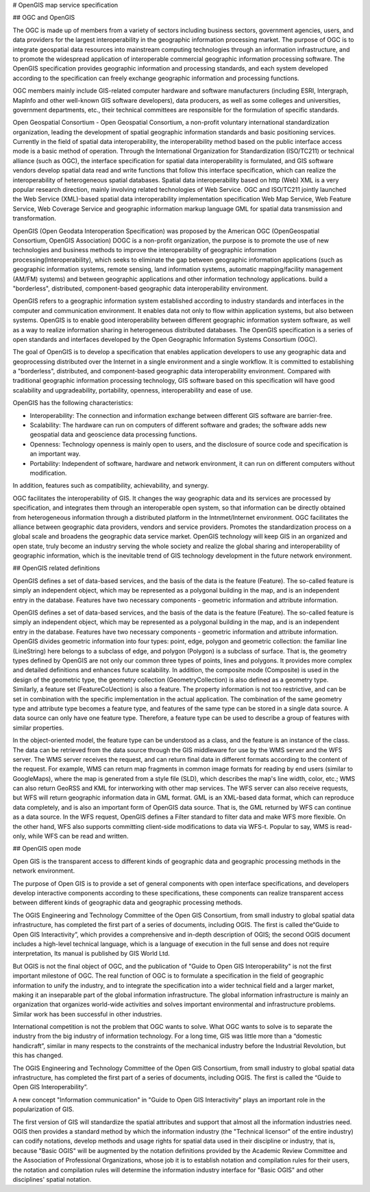 .. Author: Bu Kun
.. Title:  OpenGIS Specification

# OpenGIS map service specification 

## OGC and OpenGIS

The OGC is made up of members from a variety of sectors including business sectors, government agencies, users, and data providers for the largest interoperability in the geographic information processing market.
The purpose of OGC is to integrate geospatial data resources into mainstream computing technologies through an information infrastructure, and to promote the widespread application of interoperable commercial geographic information processing software. 
The OpenGIS specification provides geographic information and processing standards, and each system developed according to the specification can freely exchange geographic information and processing functions.

OGC members mainly include GIS-related computer hardware and software manufacturers (including ESRI, Intergraph, Maplnfo and other well-known GIS software developers), data producers, as well as some colleges and universities, government departments, etc., their technical committees are responsible for the formulation of specific standards.

Open Geospatial Consortium - Open Geospatial Consortium, a non-profit voluntary international standardization organization, leading the development of spatial geographic information standards and basic positioning services. Currently in the field of spatial data interoperability, the interoperability method based on the public interface access mode is a basic method of operation.
Through the International Organization for Standardization (ISO/TC211) or technical alliance (such as OGC), the interface specification for spatial data interoperability is formulated, and GIS software vendors develop spatial data read and write functions that follow this interface specification, which can realize the interoperability of heterogeneous spatial databases.
Spatial data interoperability based on http (Web) XML is a very popular research direction, mainly involving related technologies of Web Service.
OGC and ISO/TC211 jointly launched the Web Service (XML)-based spatial data interoperability implementation specification Web Map Service, Web Feature Service, Web Coverage Service and geographic information markup language GML for spatial data transmission and transformation.

OpenGIS (Open Geodata Interoperation Specification) was proposed by the American OGC (OpenGeospatial Consortium, OpenGIS Association) DOGC is a non-profit organization, the purpose is to promote the use of new technologies and business methods to improve the interoperability of geographic information processing(Interoperability), which seeks to eliminate the gap between geographic information applications (such as geographic information systems, remote sensing, land information systems, automatic mapping/facility management (AM/FM) systems) and between geographic applications and other information technology applications. build a "borderless", distributed, component-based geographic data interoperability environment.

OpenGIS refers to a geographic information system established according to industry standards and interfaces in the computer and communication environment. It enables data not only to flow within application systems, but also between systems. OpenGIS is to enable good interoperability between different geographic information system software, as well as a way to realize information sharing in heterogeneous distributed databases. The OpenGIS specification is a series of open standards and interfaces developed by the Open Geographic Information Systems Consortium (OGC).

The goal of OpenGIS is to develop a specification that enables application developers to use any geographic data and geoprocessing distributed over the Internet in a single environment and a single workflow. It is committed to establishing a "borderless", distributed, and component-based geographic data interoperability environment. Compared with traditional geographic information processing technology, GIS software based on this specification will have good scalability and upgradeability, portability, openness, interoperability and ease of use.

OpenGIS has the following characteristics: 

- Interoperability: The connection and information exchange between different GIS software are barrier-free.
- Scalability: The hardware can run on computers of different software and grades; the software adds new geospatial data and geoscience data processing functions. 
- Openness: Technology openness is mainly open to users, and the disclosure of source code and specification is an important way. 
- Portability: Independent of software, hardware and network environment, it can run on different computers without modification.

In addition, features such as compatibility, achievability, and synergy.
 
OGC facilitates the interoperability of GIS. It changes the way geographic data and its services are processed by specification, and integrates them through an interoperable open system, so that information can be directly obtained from heterogeneous information through a distributed platform in the Intnmet/Internet environment. 
OGC facilitates the alliance between geographic data providers, vendors and service providers. Promotes the standardization process on a global scale and broadens the geographic data service market. OpenGIS technology will keep GIS in an organized and open state, truly become an industry serving the whole society and realize the global sharing and interoperability of geographic information, which is the inevitable trend of GIS technology development in the future network environment.

## OpenGIS related definitions

OpenGIS defines a set of data-based services, and the basis of the data is the feature (Feature). The so-called feature is simply an independent object, which may be represented as a polygonal building in the map, and is an independent entry in the database. 
Features have two necessary components - geometric information and attribute information.

OpenGIS defines a set of data-based services, and the basis of the data is the feature (Feature). The so-called feature is simply an independent object, which may be represented as a polygonal building in the map, and is an independent entry in the database. Features have two necessary components - geometric information and attribute information.
OpenGIS divides geometric information into four types: point, edge, polygon and geometric collection: the familiar line (LineString) here belongs to a subclass of edge, and polygon (Polygon) is a subclass of surface. That is, the geometry types defined by OpenGIS are not only our common three types of points, lines and polygons. It provides more complex and detailed definitions and enhances future scalability.
In addition, the composite mode (Composite) is used in the design of the geometric type, the geometry collection (GeometryCollection) is also defined as a geometry type. Similarly, a feature set (FeatureCoUection) is also a feature.
The property information is not too restrictive, and can be set in combination with the specific implementation in the actual application.
The combination of the same geometry type and attribute type becomes a feature type, and features of the same type can be stored in a single data source.
A data source can only have one feature type. Therefore, a feature type can be used to describe a group of features with similar properties.

In the object-oriented model, the feature type can be understood as a class, and the feature is an instance of the class. The data can be retrieved from the data source through the GIS middleware for use by the WMS server and the WFS server. The WMS server receives the request, and can return final data in different formats according to the content of the request.
For example, WMS can return map fragments in common image formats for reading by end users (similar to GoogleMaps), where the map is generated from a style file (SLD), which describes the map's line width, color, etc.; WMS can also return GeoRSS and KML for interworking with other map services.
The WFS server can also receive requests, but WFS will return geographic information data in GML format. GML is an XML-based data format, which can reproduce data completely, and is also an important form of OpenGIS data source. That is, the GML returned by WFS can continue as a data source.
In the WFS request, OpenGIS defines a Filter standard to filter data and make WFS more flexible. On the other hand, WFS also supports committing client-side modifications to data via WFS-t. Popular to say, WMS is read-only, while WFS can be read and written.


## OpenGIS open mode

Open GIS is the transparent access to different kinds of geographic data and geographic processing methods in the network environment.

The purpose of Open GIS is to provide a set of general components with open interface specifications, and developers develop interactive components according to these specifications, these components can realize transparent access between different kinds of geographic data and geographic processing methods.

The OGIS Engineering and Technology Committee of the Open GIS Consortium, from small industry to global spatial data infrastructure, has completed the first part of a series of documents, including OGIS. The first is called the“Guide to Open GIS Interactivity”, which provides a comprehensive and in-depth description of OGIS; the second OGIS document includes a high-level technical language, which is a language of execution in the full sense and does not require interpretation, Its manual is published by GIS World Ltd.

But OGIS is not the final object of OGC, and the publication of "Guide to Open GIS Interoperability" is not the first important milestone of OGC. The real function of OGC is to formulate a specification in the field of geographic information to unify the industry, and to integrate the specification into a wider technical field and a larger market, making it an inseparable part of the global information infrastructure. The global information infrastructure is mainly an organization that organizes world-wide activities and solves important environmental and infrastructure problems. Similar work has been successful in other industries.

International competition is not the problem that OGC wants to solve. What OGC wants to solve is to separate the industry from the big industry of information technology. For a long time, GIS was little more than a “domestic handicraft”, similar in many respects to the constraints of the mechanical industry before the Industrial Revolution, but this has changed.

The OGIS Engineering and Technology Committee of the Open GIS Consortium, from small industry to global spatial data infrastructure, has completed the first part of a series of documents, including OGIS. The first is called the “Guide to Open GIS Interoperability”.

A new concept "Information communication" in "Guide to Open GIS Interactivity" plays an important role in the popularization of GIS. 

The first version of GIS will standardize the spatial attributes and support that almost all the information industries need. OGIS then provides a standard method by which the information industry (the "Technical licensor" of the entire industry) can codify notations, develop methods and usage rights for spatial data used in their discipline or industry, that is, because "Basic OGIS" will be augmented by the notation definitions provided by the Academic Review Committee and the Association of Professional Organizations, whose job it is to establish notation and compilation rules for their users, the notation and compilation rules will determine the information industry interface for "Basic OGIS" and other disciplines' spatial notation.